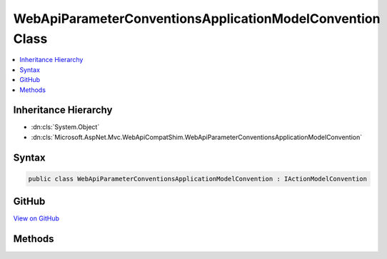 

WebApiParameterConventionsApplicationModelConvention Class
==========================================================



.. contents:: 
   :local:







Inheritance Hierarchy
---------------------


* :dn:cls:`System.Object`
* :dn:cls:`Microsoft.AspNet.Mvc.WebApiCompatShim.WebApiParameterConventionsApplicationModelConvention`








Syntax
------

.. code-block:: csharp

   public class WebApiParameterConventionsApplicationModelConvention : IActionModelConvention





GitHub
------

`View on GitHub <https://github.com/aspnet/apidocs/blob/master/aspnet/mvc/src/Microsoft.AspNet.Mvc.WebApiCompatShim/Conventions/WebApiParameterConventionsApplicationModelConvention.cs>`_





.. dn:class:: Microsoft.AspNet.Mvc.WebApiCompatShim.WebApiParameterConventionsApplicationModelConvention

Methods
-------

.. dn:class:: Microsoft.AspNet.Mvc.WebApiCompatShim.WebApiParameterConventionsApplicationModelConvention
    :noindex:
    :hidden:

    
    .. dn:method:: Microsoft.AspNet.Mvc.WebApiCompatShim.WebApiParameterConventionsApplicationModelConvention.Apply(Microsoft.AspNet.Mvc.ApplicationModels.ActionModel)
    
        
        
        
        :type action: Microsoft.AspNet.Mvc.ApplicationModels.ActionModel
    
        
        .. code-block:: csharp
    
           public void Apply(ActionModel action)
    

